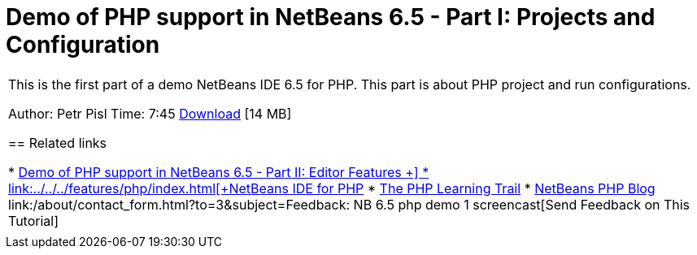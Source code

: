 // 
//     Licensed to the Apache Software Foundation (ASF) under one
//     or more contributor license agreements.  See the NOTICE file
//     distributed with this work for additional information
//     regarding copyright ownership.  The ASF licenses this file
//     to you under the Apache License, Version 2.0 (the
//     "License"); you may not use this file except in compliance
//     with the License.  You may obtain a copy of the License at
// 
//       http://www.apache.org/licenses/LICENSE-2.0
// 
//     Unless required by applicable law or agreed to in writing,
//     software distributed under the License is distributed on an
//     "AS IS" BASIS, WITHOUT WARRANTIES OR CONDITIONS OF ANY
//     KIND, either express or implied.  See the License for the
//     specific language governing permissions and limitations
//     under the License.
//

= Demo of PHP support in NetBeans 6.5 - Part I: Projects and Configuration
:jbake-type: tutorial
:jbake-tags: tutorials
:jbake-status: published
:toc: left
:toc-title:
:description: Demo of PHP support in NetBeans 6.5 - Part I: Projects and Configuration - Apache NetBeans

|===
|This is the first part of a demo NetBeans IDE 6.5 for PHP. This part is about PHP project and run configurations.

Author: Petr Pisl
Time: 7:45
link:http://bits.netbeans.org/media/NetBeans65PHP_demo_part_I.flv[+Download+] [14 MB]


== Related links

* link:../../../kb/docs/php/editor-screencast.html[+Demo of PHP support in NetBeans 6.5 - Part II: Editor Features +]
* link:../../../features/php/index.html[+NetBeans IDE for PHP+]
* link:../../../kb/trails/php.html[+The PHP Learning Trail+]
* link:http://blogs.oracle.com/netbeansphp/[+NetBeans PHP Blog+]
link:/about/contact_form.html?to=3&subject=Feedback: NB 6.5 php demo 1 screencast[+Send Feedback on This Tutorial+]
 |   
|===
